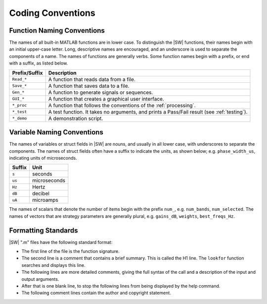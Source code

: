 Coding Conventions
################################################################################

Function Naming Conventions
=======================================================
The names of all built-in MATLAB functions are in lower case.
To distinguish the |SW| functions, their names begin with an initial upper-case letter.
Long, descriptive names are encouraged, and an underscore is used to separate the components of a name.
The names of functions are generally verbs.
Some function names begin with a prefix, or end with a suffix, as listed below.

=============	  =====================================================================================
Prefix/Suffix	  Description
=============	  =====================================================================================
``Read_*``		  A function that reads data from a file.
``Save_*``		  A function that saves data to a file.
``Gen_*``		    A function to generate signals or sequences.
``GUI_*``		    A function that creates a graphical user interface.
``*_proc``		  A function that follows the conventions of the :ref:`processing`.
``*_test``		  A test function. It takes no arguments, and prints a Pass/Fail result (see :ref:`testing`).
``*_demo``		  A demonstration script.
=============	  =====================================================================================

Variable Naming Conventions
=======================================================
The names of variables or struct fields in |SW| are nouns,
and usually in all lower case, with underscores to separate the components.
The names of struct fields often have a suffix to indicate the units, as shown below;
e.g. ``phase_width_us``, indicating units of microseconds.

=============   =====================================================================================
Suffix          Unit
=============   =====================================================================================
``s``           seconds
``us``          microseconds
``Hz``          Hertz
``dB``          decibel
``uA``          microamps
=============   =====================================================================================

The names of scalars that denote the number of items begin with the prefix ``num_``,
e.g. ``num_bands``, ``num_selected``.
The names of vectors that are strategy parameters are generally plural,
e.g. ``gains_dB``, ``weights``, ``best_freqs_Hz``.


Formatting Standards
=======================================================
|SW| ".m" files have the following standard format:

* The first line of the file is the function signature.
* The second line is a comment that contains a brief summary.
  This is called the H1 line.
  The ``lookfor`` function searches and displays this line.
* The following lines are more detailed comments,
  giving the full syntax of the call and a description of the input and output arguments.
* After that is one blank line,
  to stop the following lines from being displayed by the help command.
* The following comment lines contain the author and copyright statement.
